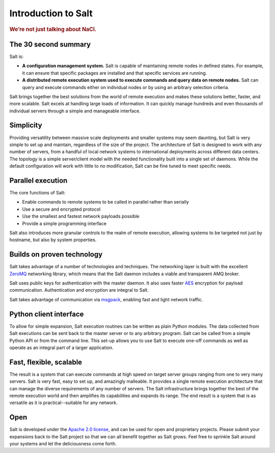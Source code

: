 ====================
Introduction to Salt
====================

.. rubric:: We’re not just talking about NaCl.

The 30 second summary
=====================

Salt is:

* **A configuration management system.** Salt is capable of maintaining remote
  nodes in defined states. For example, it can ensure that specific packages are
  installed and that specific services are running.

* **A distributed remote execution system used to execute commands and
  query data on remote nodes.** Salt can query and execute commands either on
  individual nodes or by using an arbitrary selection criteria.

Salt brings together the best solutions from the world of remote execution and
makes these solutions better, faster, and more scalable. Salt excels at handling
large loads of information. It can quickly manage hundreds and even thousands of
individual servers through a simple and manageable interface.

Simplicity
==========
Providing versatility between massive scale deployments and smaller systems may seem
daunting, but Salt is very simple to set up and maintain, regardless of the
size of the project. The architecture of Salt is designed to work with any
number of servers, from a handful of local network systems to international
deployments across different data centers. The topology is a simple
server/client model with the needed functionality built into a single set of
daemons. While the default configuration will work with little to no
modification, Salt can be fine tuned to meet specific needs.

Parallel execution
==================
The core functions of Salt:

* Enable commands to remote systems to be called in parallel rather than serially
* Use a secure and encrypted protocol
* Use the smallest and fastest network payloads possible
* Provide a simple programming interface

Salt also introduces more granular controls to the realm of remote
execution, allowing systems to be targeted not just by hostname, but
also by system properties.

Builds on proven technology
===========================
Salt takes advantage of a number of technologies and techniques. The
networking layer is built with the excellent `ZeroMQ`_ networking
library, which means that the Salt daemon includes a viable and transparent AMQ
broker.

Salt uses public keys for authentication with the master daemon. It also uses
faster `AES`_ encryption for payload communication. Authentication and
encryption are integral to Salt.

Salt takes advantage of communication via `msgpack`_, enabling fast and light
network traffic.

.. _`ZeroMQ`: http://zeromq.org/
.. _`msgpack`: http://msgpack.org/
.. _`AES`: https://en.wikipedia.org/wiki/Advanced_Encryption_Standard

Python client interface
=======================
To allow for simple expansion, Salt execution routines can be written
as plain Python modules. The data collected from Salt executions can be sent
back to the master server or to any arbitrary program. Salt can be called from
a simple Python API or from the command line. This set-up allows you to use
Salt to execute one-off commands as well as operate as an integral part of a
larger application.

Fast, flexible, scalable
========================
The result is a system that can execute commands at high speed on
target server groups ranging from one to very many servers. Salt is
very fast, easy to set up, and amazingly malleable. It provides a single
remote execution architecture that can manage the diverse
requirements of any number of servers.  The Salt infrastructure
brings together the best of the remote execution world and then amplifies its
capabilities and expands its range. The end result is a system that is as
versatile as it is practical--suitable for any network.

Open
====

Salt is developed under the `Apache 2.0 license`_, and can be used for
open and proprietary projects. Please submit your expansions back to
the Salt project so that we can all benefit together as Salt grows.
Feel free to sprinkle Salt around your systems and let the deliciousness come
forth.

.. _`Apache 2.0 license`: http://www.apache.org/licenses/LICENSE-2.0.html
